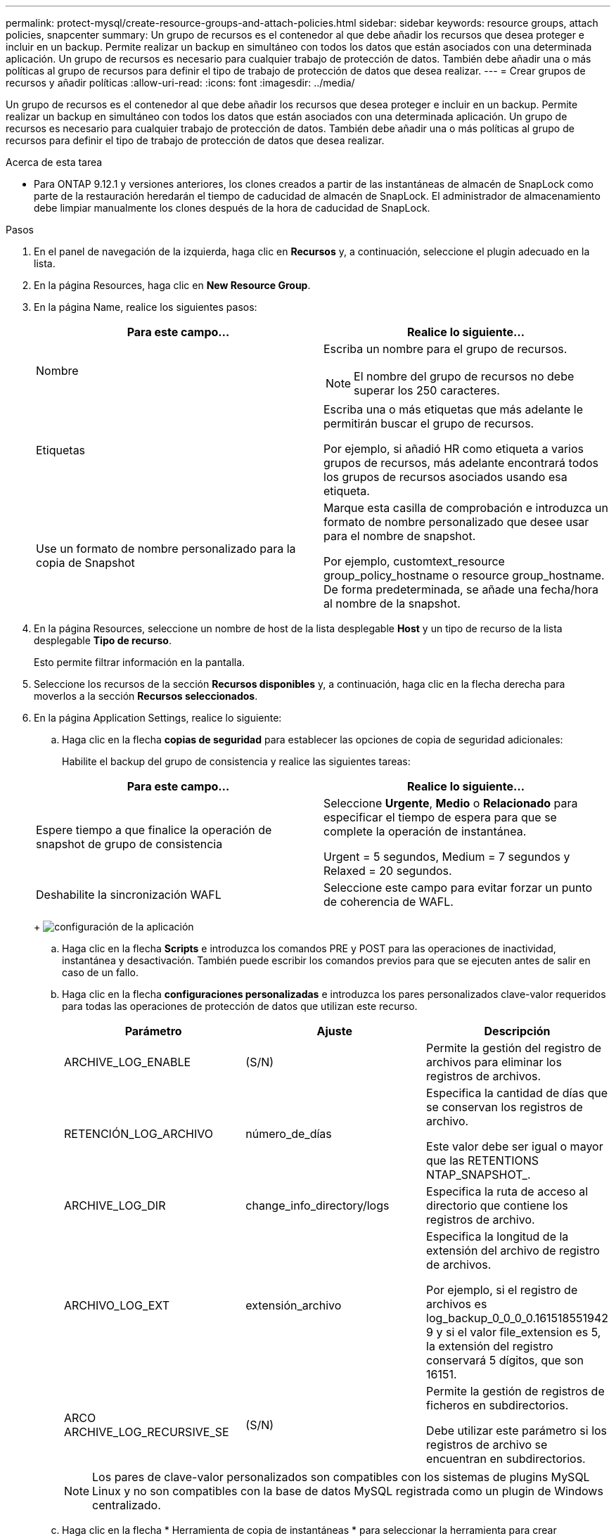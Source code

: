 ---
permalink: protect-mysql/create-resource-groups-and-attach-policies.html 
sidebar: sidebar 
keywords: resource groups, attach policies, snapcenter 
summary: Un grupo de recursos es el contenedor al que debe añadir los recursos que desea proteger e incluir en un backup. Permite realizar un backup en simultáneo con todos los datos que están asociados con una determinada aplicación. Un grupo de recursos es necesario para cualquier trabajo de protección de datos. También debe añadir una o más políticas al grupo de recursos para definir el tipo de trabajo de protección de datos que desea realizar. 
---
= Crear grupos de recursos y añadir políticas
:allow-uri-read: 
:icons: font
:imagesdir: ../media/


[role="lead"]
Un grupo de recursos es el contenedor al que debe añadir los recursos que desea proteger e incluir en un backup. Permite realizar un backup en simultáneo con todos los datos que están asociados con una determinada aplicación. Un grupo de recursos es necesario para cualquier trabajo de protección de datos. También debe añadir una o más políticas al grupo de recursos para definir el tipo de trabajo de protección de datos que desea realizar.

.Acerca de esta tarea
* Para ONTAP 9.12.1 y versiones anteriores, los clones creados a partir de las instantáneas de almacén de SnapLock como parte de la restauración heredarán el tiempo de caducidad de almacén de SnapLock. El administrador de almacenamiento debe limpiar manualmente los clones después de la hora de caducidad de SnapLock.


.Pasos
. En el panel de navegación de la izquierda, haga clic en *Recursos* y, a continuación, seleccione el plugin adecuado en la lista.
. En la página Resources, haga clic en *New Resource Group*.
. En la página Name, realice los siguientes pasos:
+
|===
| Para este campo... | Realice lo siguiente... 


 a| 
Nombre
 a| 
Escriba un nombre para el grupo de recursos.


NOTE: El nombre del grupo de recursos no debe superar los 250 caracteres.



 a| 
Etiquetas
 a| 
Escriba una o más etiquetas que más adelante le permitirán buscar el grupo de recursos.

Por ejemplo, si añadió HR como etiqueta a varios grupos de recursos, más adelante encontrará todos los grupos de recursos asociados usando esa etiqueta.



 a| 
Use un formato de nombre personalizado para la copia de Snapshot
 a| 
Marque esta casilla de comprobación e introduzca un formato de nombre personalizado que desee usar para el nombre de snapshot.

Por ejemplo, customtext_resource group_policy_hostname o resource group_hostname. De forma predeterminada, se añade una fecha/hora al nombre de la snapshot.

|===
. En la página Resources, seleccione un nombre de host de la lista desplegable *Host* y un tipo de recurso de la lista desplegable *Tipo de recurso*.
+
Esto permite filtrar información en la pantalla.

. Seleccione los recursos de la sección *Recursos disponibles* y, a continuación, haga clic en la flecha derecha para moverlos a la sección *Recursos seleccionados*.
. En la página Application Settings, realice lo siguiente:
+
.. Haga clic en la flecha *copias de seguridad* para establecer las opciones de copia de seguridad adicionales:
+
Habilite el backup del grupo de consistencia y realice las siguientes tareas:

+
|===
| Para este campo... | Realice lo siguiente... 


 a| 
Espere tiempo a que finalice la operación de snapshot de grupo de consistencia
 a| 
Seleccione *Urgente*, *Medio* o *Relacionado* para especificar el tiempo de espera para que se complete la operación de instantánea.

Urgent = 5 segundos, Medium = 7 segundos y Relaxed = 20 segundos.



 a| 
Deshabilite la sincronización WAFL
 a| 
Seleccione este campo para evitar forzar un punto de coherencia de WAFL.

|===
+
image:../media/application_settings.gif["configuración de la aplicación"]

.. Haga clic en la flecha *Scripts* e introduzca los comandos PRE y POST para las operaciones de inactividad, instantánea y desactivación. También puede escribir los comandos previos para que se ejecuten antes de salir en caso de un fallo.
.. Haga clic en la flecha *configuraciones personalizadas* e introduzca los pares personalizados clave-valor requeridos para todas las operaciones de protección de datos que utilizan este recurso.
+
|===
| Parámetro | Ajuste | Descripción 


 a| 
ARCHIVE_LOG_ENABLE
 a| 
(S/N)
 a| 
Permite la gestión del registro de archivos para eliminar los registros de archivos.



 a| 
RETENCIÓN_LOG_ARCHIVO
 a| 
número_de_días
 a| 
Especifica la cantidad de días que se conservan los registros de archivo.

Este valor debe ser igual o mayor que las RETENTIONS NTAP_SNAPSHOT_.



 a| 
ARCHIVE_LOG_DIR
 a| 
change_info_directory/logs
 a| 
Especifica la ruta de acceso al directorio que contiene los registros de archivo.



 a| 
ARCHIVO_LOG_EXT
 a| 
extensión_archivo
 a| 
Especifica la longitud de la extensión del archivo de registro de archivos.

Por ejemplo, si el registro de archivos es log_backup_0_0_0_0.161518551942 9 y si el valor file_extension es 5, la extensión del registro conservará 5 dígitos, que son 16151.



 a| 
ARCO ARCHIVE_LOG_RECURSIVE_SE
 a| 
(S/N)
 a| 
Permite la gestión de registros de ficheros en subdirectorios.

Debe utilizar este parámetro si los registros de archivo se encuentran en subdirectorios.

|===
+

NOTE: Los pares de clave-valor personalizados son compatibles con los sistemas de plugins MySQL Linux y no son compatibles con la base de datos MySQL registrada como un plugin de Windows centralizado.

.. Haga clic en la flecha * Herramienta de copia de instantáneas * para seleccionar la herramienta para crear instantáneas:
+
|===
| Si desea que... | Realice lo siguiente... 


 a| 
SnapCenter utilice el plugin para Windows y coloque el sistema de archivos en estado coherente antes de crear una copia de Snapshot. En el caso de recursos de Linux, esta opción no es aplicable.
 a| 
Seleccione *SnapCenter with File System Consistency*.



 a| 
SnapCenter para crear una snapshot a nivel del almacenamiento
 a| 
Seleccione *SnapCenter sin coherencia del sistema de archivos*.



 a| 
Se escriba el comando que se ejecutará en el host a fin de crear copias de Snapshot.
 a| 
Seleccione *Otro* y, a continuación, introduzca el comando que se ejecutará en el host para crear una instantánea.

|===


. En la página Policies, realice los siguientes pasos:
+
.. Seleccione una o varias políticas de la lista desplegable.
+

NOTE: También puede crear una política haciendo clic en *image:../media/add_policy_from_resourcegroup.gif["agregue un grupo de recursos de formulario de política"]*.

+
Las políticas figuran en la sección Configure schedules for selected policies.

.. En la columna Configure Schedules, haga clic en *image:../media/add_policy_from_resourcegroup.gif["agregue un grupo de recursos de formulario de política"]* en la política que desea configurar.
.. En el cuadro de diálogo Agregar programas para la directiva _policy_name_ , configure la programación y, a continuación, haga clic en *Aceptar*.
+
Policy_name es el nombre de la política seleccionada.

+
Los horarios configurados se enumeran en la columna *programas aplicados*.

+
No se admiten programas de backup de terceros cuando se solapan con los programas de backup de SnapCenter.



. En la página Notification, en la lista desplegable *Email preference*, seleccione los escenarios en los que desea enviar los correos electrónicos.
+
También debe especificar las direcciones de correo electrónico del remitente y los destinatarios, así como el asunto del correo. El servidor SMTP debe configurarse en *Ajustes* > *Ajustes globales*.

. Revise el resumen y, a continuación, haga clic en *Finalizar*.

